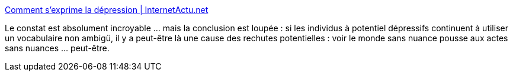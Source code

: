 :jbake-type: post
:jbake-status: published
:jbake-title: Comment s’exprime la dépression | InternetActu.net
:jbake-tags: psychologie,science,santé,_mois_févr.,_année_2018
:jbake-date: 2018-02-13
:jbake-depth: ../
:jbake-uri: shaarli/1518527605000.adoc
:jbake-source: https://nicolas-delsaux.hd.free.fr/Shaarli?searchterm=http%3A%2F%2Fwww.internetactu.net%2Fa-lire-ailleurs%2Fcomment-sexprime-la-depression%2F&searchtags=psychologie+science+sant%C3%A9+_mois_f%C3%A9vr.+_ann%C3%A9e_2018
:jbake-style: shaarli

http://www.internetactu.net/a-lire-ailleurs/comment-sexprime-la-depression/[Comment s’exprime la dépression | InternetActu.net]

Le constat est absolument incroyable ... mais la conclusion est loupée : si les individus à potentiel dépressifs continuent à utiliser un vocabulaire non ambigü, il y a peut-être là une cause des rechutes potentielles : voir le monde sans nuance pousse aux actes sans nuances ... peut-être.
